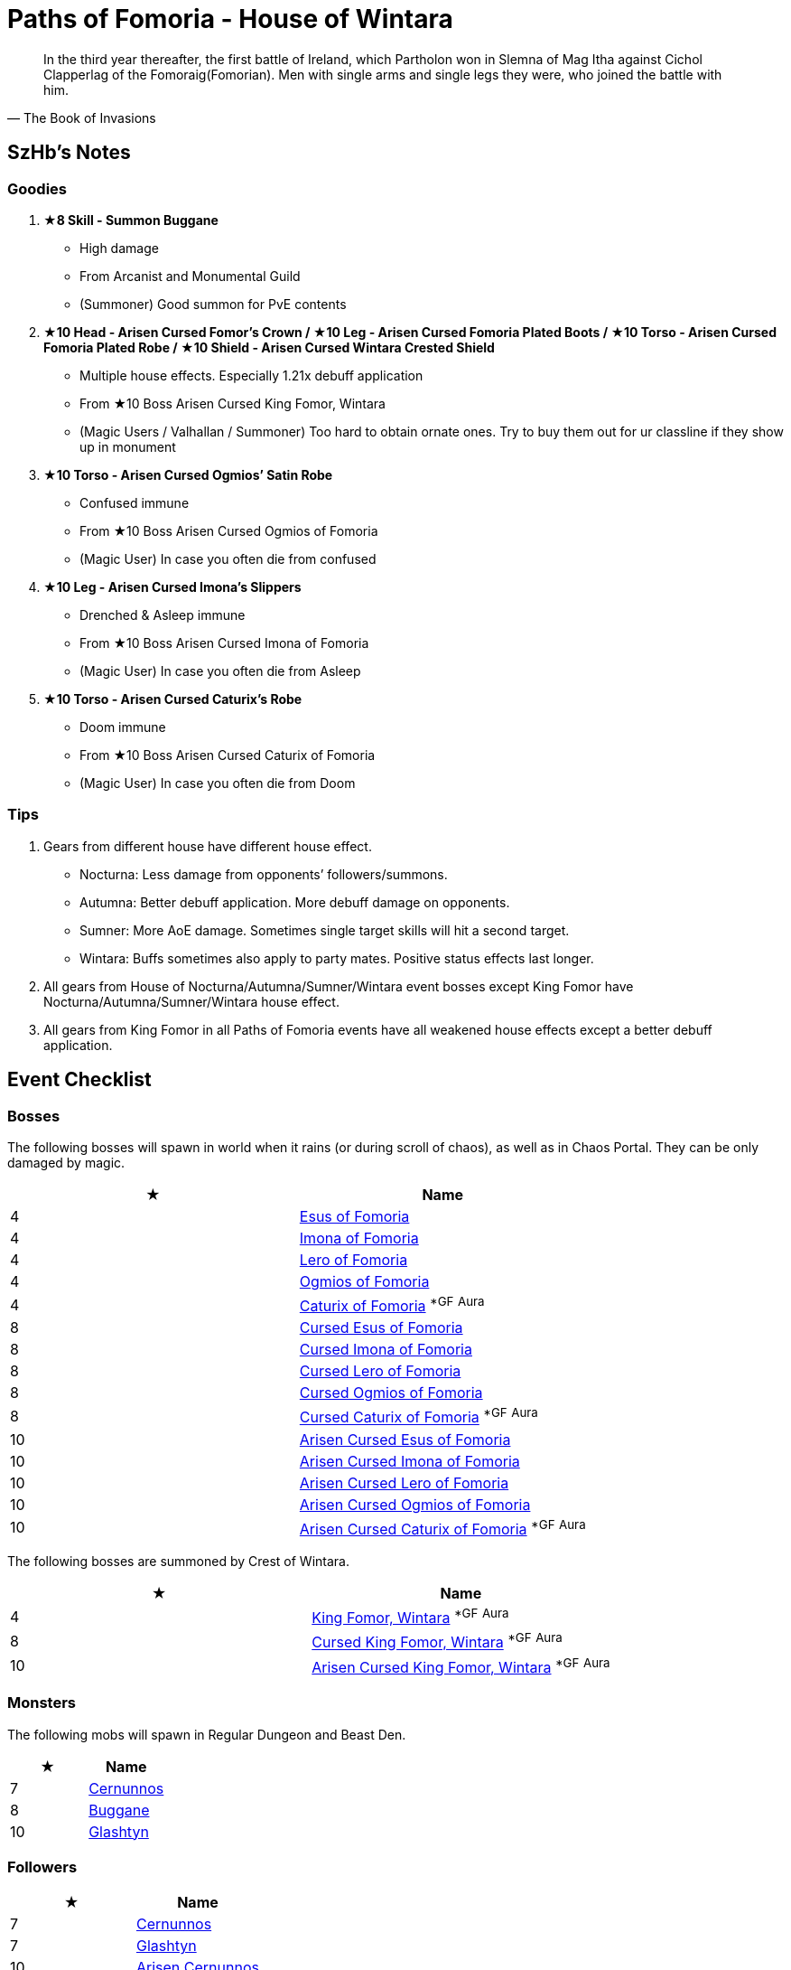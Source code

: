 = Paths of Fomoria - House of Wintara
:page-role: -toc

[quote,The Book of Invasions]
____
In the third year thereafter, the first battle of Ireland, which Partholon won in Slemna of Mag Itha against Cichol Clapperlag of the Fomoraig(Fomorian). Men with single arms and single legs they were, who joined the battle with him.
____

== SzHb’s Notes

=== Goodies

. **★8 Skill - Summon Buggane**
* High damage
* From Arcanist and Monumental Guild
* (Summoner) Good summon for PvE contents
. **★10 Head - Arisen Cursed Fomor's Crown / ★10 Leg - Arisen Cursed Fomoria Plated Boots / ★10 Torso - Arisen Cursed Fomoria Plated Robe / ★10 Shield - Arisen Cursed Wintara Crested Shield**
* Multiple house effects. Especially 1.21x debuff application
* From ★10 Boss Arisen Cursed King Fomor, Wintara
* (Magic Users / Valhallan / Summoner) Too hard to obtain ornate ones. Try to buy them out for ur classline if they show up in monument
. **★10 Torso - Arisen Cursed Ogmios’ Satin Robe**
* Confused immune
* From ★10 Boss Arisen Cursed Ogmios of Fomoria
* (Magic User) In case you often die from confused
. **★10 Leg - Arisen Cursed Imona’s Slippers**
* Drenched & Asleep immune
* From ★10 Boss Arisen Cursed Imona of Fomoria
* (Magic User) In case you often die from Asleep
. **★10 Torso - Arisen Cursed Caturix’s Robe**
* Doom immune
* From ★10 Boss Arisen Cursed Caturix of Fomoria
* (Magic User) In case you often die from Doom

=== Tips
. Gears from different house have different house effect.
* Nocturna: Less damage from opponents’ followers/summons.
* Autumna: Better debuff application. More debuff damage on opponents.
* Sumner: More AoE damage. Sometimes single target skills will hit a second target.
* Wintara: Buffs sometimes also apply to party mates. Positive status effects last longer.
. All gears from House of Nocturna/Autumna/Sumner/Wintara event bosses except King Fomor have Nocturna/Autumna/Sumner/Wintara house effect.
. All gears from King Fomor in all Paths of Fomoria events have all weakened house effects except a better debuff application.

== Event Checklist

=== Bosses

The following bosses will spawn in world when it rains (or during scroll of chaos), as well as in Chaos Portal. They can be only damaged by magic.

[options="header"]
|===
|★ |Name
|4 |https://codex.fqegg.top/#/codex/bosses/esus-of-fomoria/[Esus of Fomoria]
|4 |https://codex.fqegg.top/#/codex/bosses/imona-of-fomoria/[Imona of Fomoria]
|4 |https://codex.fqegg.top/#/codex/bosses/lero-of-fomoria/[Lero of Fomoria]
|4 |https://codex.fqegg.top/#/codex/bosses/ogmios-of-fomoria/[Ogmios of Fomoria]
|4 |https://codex.fqegg.top/#/codex/bosses/caturix-of-fomoria/[Caturix of Fomoria] ^*GF^ ^Aura^
|8 |https://codex.fqegg.top/#/codex/bosses/cursed-esus-of-fomoria/[Cursed Esus of Fomoria]
|8 |https://codex.fqegg.top/#/codex/bosses/cursed-imona-of-fomoria/[Cursed Imona of Fomoria]
|8 |https://codex.fqegg.top/#/codex/bosses/cursed-lero-of-fomoria/[Cursed Lero of Fomoria]
|8 |https://codex.fqegg.top/#/codex/bosses/cursed-ogmios-of-fomoria/[Cursed Ogmios of Fomoria]
|8 |https://codex.fqegg.top/#/codex/bosses/cursed-caturix-of-fomoria/[Cursed Caturix of Fomoria] ^*GF^ ^Aura^
|10 |https://codex.fqegg.top/#/codex/bosses/arisen-cursed-esus-of-fomoria/[Arisen Cursed Esus of Fomoria]
|10 |https://codex.fqegg.top/#/codex/bosses/arisen-cursed-imona-of-fomoria/[Arisen Cursed Imona of Fomoria]
|10 |https://codex.fqegg.top/#/codex/bosses/arisen-cursed-lero-of-fomoria/[Arisen Cursed Lero of Fomoria]
|10 |https://codex.fqegg.top/#/codex/bosses/arisen-cursed-ogmios-of-fomoria/[Arisen Cursed Ogmios of Fomoria]
|10 |https://codex.fqegg.top/#/codex/bosses/arisen-cursed-caturix-of-fomoria/[Arisen Cursed Caturix of Fomoria] ^*GF^ ^Aura^
|===

The following bosses are summoned by Crest of Wintara.

[options="header"]
|===
|★ |Name
|4 |https://codex.fqegg.top/#/codex/bosses/king-fomor-wintara/[King Fomor, Wintara] ^*GF^ ^Aura^
|8 |https://codex.fqegg.top/#/codex/bosses/cursed-king-fomor-wintara/[Cursed King Fomor, Wintara] ^*GF^ ^Aura^
|10 |https://codex.fqegg.top/#/codex/bosses/arisen-cursed-king-fomor-wintara/[Arisen Cursed King Fomor, Wintara] ^*GF^ ^Aura^
|===

=== Monsters

The following mobs will spawn in Regular Dungeon and Beast Den.

[options="header"]
|===
|★ |Name
|7 |https://codex.fqegg.top/#/codex/monsters/cernunnos/[Cernunnos]
|8 |https://codex.fqegg.top/#/codex/monsters/buggane/[Buggane]
|10 |https://codex.fqegg.top/#/codex/monsters/glashtyn/[Glashtyn]
|===

=== Followers

[options="header"]
|===
|★ |Name
|7 |https://codex.fqegg.top/#/codex/followers/cernunnos/[Cernunnos]
|7 |https://codex.fqegg.top/#/codex/followers/glashtyn/[Glashtyn]
|10 |https://codex.fqegg.top/#/codex/followers/arisen-cernunnos/[Arisen Cernunnos]
|10 |https://codex.fqegg.top/#/codex/followers/arisen-glashtyn/[Arisen Glashtyn]
|===

=== Summons

[options="header"]
|===
|★ |Name
|7 |https://codex.fqegg.top/#/codex/spells/summon-cernunnos/[Summon Cernunnos]
|8 |https://codex.fqegg.top/#/codex/spells/summon-buggane/[Summon Buggane]
|10 |https://codex.fqegg.top/#/codex/spells/summon-glashtyn/[Summon Glashtyn]
|===